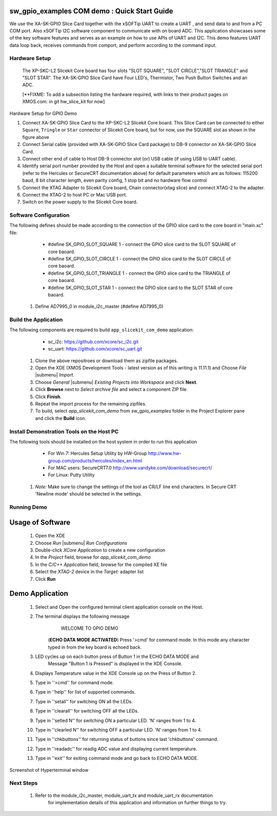 sw_gpio_examples COM demo : Quick Start Guide
--------------------------------------------------

We use the XA-SK-GPIO Slice Card together with the xSOFTip UART to create a UART , and send data to and from a PC COM port. 
Also xSOFTip I2C software component to communicate with on board ADC. 
This application showcases some of the key software features and serves as an example on how to use APIs of UART and I2C. 
This demo features UART data loop back, receives commands from comport, and perform according to the command input.

Hardware Setup
+++++++++++++++
   The XP-SKC-L2 Slicekit Core board has four slots "SLOT SQUARE", "SLOT CIRCLE","SLOT TRIANGLE" and "SLOT STAR". 
   The XA-SK-GPIO Slice Card have Four LED's, Thermistor, Two Push Button Switches and an ADC.
   
   [**FIXME: To add a subsection listing the hardware required, with links to their product pages on XMOS.com: in git hw_slice_kit for now]

.. figure:: images/hardware_setup.png
   :align: center

   Hardware Setup for GPIO Demo

   #. Connect XA-SK-GPIO Slice Card to the XP-SKC-L2 Slicekit Core board. This Slice Card can be connected to either ``Square``, ``Tringle`` or ``Star`` connector of Slicekit Core board, but for now, use the SQUARE slot as shown in the figure above
   #. Connect Serial cable (provided with XA-SK-GPIO Slice Card package) to DB-9 connector on XA-SK-GPIO Slice Card.
   #. Connect other end of cable to Host DB-9 connector slot (or) USB cable (if using USB to UART cable).
   #. Identify serial port number provided by the Host and open a suitable terminal software for the selected serial port (refer to the Hercules or SecureCRT documentation above) for default parameters which are as follows: 115200 baud, 8 bit character length, even parity config, 1 stop bit and no hardware flow control  
   #. Connect the XTAG Adapter to Slicekit Core board, Chain connector(xtag slice) and connect XTAG-2 to the adapter. 
   #. Connect the XTAG-2 to host PC or Mac USB port.
   #. Switch on the power supply to the Slicekit Core board.
   
Software Configuration
++++++++++++++++++++++

The following defines should be made according to the connection of the 
GPIO slice card to the core board in "main.xc" file:

    * #define SK_GPIO_SLOT_SQUARE 1  - connect the GPIO slice card to the SLOT SQUARE of core baoard.
    * #define SK_GPIO_SLOT_CIRCLE 1  - connect the GPIO slice card to the SLOT CIRCLE of core baoard.
    * #define SK_GPIO_SLOT_TRIANGLE 1  - connect the GPIO slice card to the TRIANGLE of core baoard.
    * #define SK_GPIO_SLOT_STAR 1  - connect the GPIO slice card to the SLOT STAR of core baoard.
    
   #. Define AD7995_0 in module_i2c_master (#define AD7995_0)
 
 	
Build the Application
+++++++++++++++++++++

The following components are required to build ``app_slicekit_com_demo`` application:
    
    * sc_i2c:  https://github.com/xcore/sc_i2c.git
    * sc_uart: https://github.com/xcore/sc_uart.git

   #. Clone the above repositroes or download them as zipfile packages.
   #. Open the XDE (XMOS Development Tools - latest version as of this writing is 11.11.1) and Choose `File` |submenu| `Import`.
   #. Choose `General` |submenu| `Existing Projects into Workspace` and click **Next**.
   #. Click **Browse** next to `Select archive file` and select a component ZIP file.
   #. Click **Finish**.
   #. Repeat the import process for the remaining zipfiles.
   #. To build, select `app_slicekit_com_demo` from `sw_gpio_examples` folder in the Project Explorer pane and click the **Build** icon.   

Install Demonstration Tools on the Host PC
++++++++++++++++++++++++++++++++++++++++++

The following tools should be installed on the host system in order to run this application

    * For Win 7: Hercules Setup Utility by HW-Group
      http://www.hw-group.com/products/hercules/index_en.html
    * For MAC users: SecureCRT7.0 
      http://www.vandyke.com/download/securecrt/
    * For Linux: Putty Utility
    
   #. *Note:* Make sure to change the settings of the tool as CR/LF line end characters. 
      In Secure CRT 'Newline mode' should be selected in the settings.


Running Demo
++++++++++++

Usage of Software
-----------------

   #. Open the XDE
   #. Choose *Run* |submenu| *Run Configurations*
   #. Double-click *XCore Application* to create a new configuration
   #. In the *Project* field, browse for `app_slicekit_com_demo`
   #. In the *C/C++ Application* field, browse for the compiled XE file
   #. Select the *XTAG-2* device in the `Target:` adapter list
   #. Click **Run**
   
Demo Application
----------------
   #. Select and Open the configured terminal client application console on the Host.
   #. The terminal displays the following message
   	 WELCOME TO GPIO DEMO
	(**ECHO DATA MODE ACTIVATED**)
	Press '>cmd' for command mode.
	In this mode any character typed in from the key board is echoed back.
   #. LED cycles up on each button press of Button 1 in the ECHO DATA MODE and
       Message "Button 1 is Pressed" is displayed in the XDE Console.
   #. Displays Temperature value in the XDE Console up on the Press of Button 2.
   #. Type in ''>cmd'' for command mode.
   #. Type in ''help'' for list of supported commands.
   #. Type in ''setall'' for switching ON all the LEDs.
   #. Type in ''clearall'' for switching OFF all the LEDs.
   #. Type in ''setled N'' for switching ON a particular LED. 'N' ranges from 1 to 4.
   #. Type in ''clearled N'' for switching OFF a particular LED. 'N' ranges from 1 to 4.
   #. Type in ''chkbuttons'' for returning status of buttons since last 'chkbuttons' command.
   #. Type in ''readadc'' for readig ADC value and displaying current temperature.
   #. Type in ''exit'' for exiting command mode and go back to ECHO DATA MODE.
   
  
.. figure:: images/help_menu.png
   :align: center

   Screenshot of Hyperterminal window
    
Next Steps
++++++++++

   #. Refer to the module_i2c_master, module_uart_tx and module_uart_rx documentation 
   	for implementation details of this application and information on further things to try.
   
